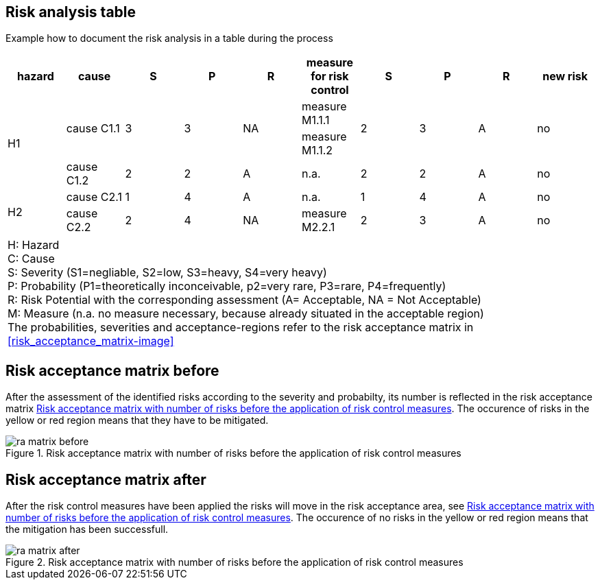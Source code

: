 
== Risk analysis table

Example how to document the risk analysis in a table during the process

[[risk_analysis-table]]
|===
|hazard |cause|S|P|R|measure for risk control|S|P|R|new risk

.3+| H1
.2+| cause C1.1
.2+| 3
.2+| 3
.2+| NA
| measure M1.1.1
.2+| 2
.2+| 3
.2+| A
.2+| no
| measure M1.1.2

| cause C1.2
| 2
| 2
| A
| n.a.
| 2
| 2
| A
| no

.2+| H2
| cause C2.1
| 1
| 4
| A
| n.a.
| 1
| 4
| A
| no

| cause C2.2
| 2
| 4
| NA
| measure M2.2.1
| 2
| 3
| A
| no

|===

|===
H: Hazard +
C: Cause +
S: Severity (S1=negliable, S2=low, S3=heavy, S4=very heavy) +
P: Probability (P1=theoretically inconceivable, p2=very rare, P3=rare, P4=frequently) +
R: Risk Potential with the corresponding assessment (A= Acceptable, NA = Not Acceptable) +
M: Measure (n.a. no measure necessary, because already situated in the acceptable region) +
The probabilities, severities and acceptance-regions refer to the risk acceptance matrix in <<risk_acceptance_matrix-image>>
|===

== Risk acceptance matrix before

After the assessment of the identified risks according to the severity and probabilty, its number is reflected in the risk acceptance matrix <<ra_matrix_before-image>>. The occurence of risks in the yellow or red region means that they have to be mitigated.
[[ra_matrix_before-image]]
image::diagramms/ra_matrix_before.svg[title="Risk acceptance matrix with number of risks before the application of risk control measures"]

== Risk acceptance matrix after

After the risk control measures have been applied the risks will move in the risk acceptance area, see <<ra_matrix_after-image>>. The occurence of no risks in the yellow or red region means that the mitigation has been successfull.
[[ra_matrix_after-image]]
image::diagramms/ra_matrix_after.svg[title="Risk acceptance matrix with number of risks before the application of risk control measures"]


